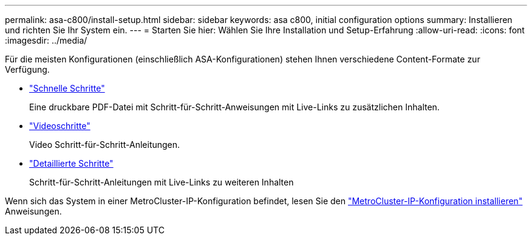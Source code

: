 ---
permalink: asa-c800/install-setup.html 
sidebar: sidebar 
keywords: asa c800, initial configuration options 
summary: Installieren und richten Sie Ihr System ein. 
---
= Starten Sie hier: Wählen Sie Ihre Installation und Setup-Erfahrung
:allow-uri-read: 
:icons: font
:imagesdir: ../media/


[role="lead"]
Für die meisten Konfigurationen (einschließlich ASA-Konfigurationen) stehen Ihnen verschiedene Content-Formate zur Verfügung.

* link:../asa-c800/install-quick-guide.html["Schnelle Schritte"]
+
Eine druckbare PDF-Datei mit Schritt-für-Schritt-Anweisungen mit Live-Links zu zusätzlichen Inhalten.

* link:../asa-c800/install-videos.html["Videoschritte"]
+
Video Schritt-für-Schritt-Anleitungen.

* link:../asa-c800/install-detailed-guide.html["Detaillierte Schritte"]
+
Schritt-für-Schritt-Anleitungen mit Live-Links zu weiteren Inhalten



Wenn sich das System in einer MetroCluster-IP-Konfiguration befindet, lesen Sie den https://docs.netapp.com/us-en/ontap-metrocluster/install-ip/index.html["MetroCluster-IP-Konfiguration installieren"^] Anweisungen.
